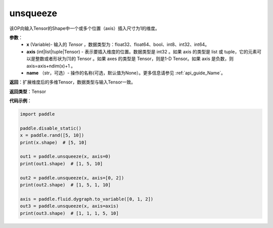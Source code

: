 .. _cn_api_paddle_tensor_unsqueeze
unsqueeze
-------------------------------

.. py:function:: paddle.tensor.unsqueeze(x, axis, name=None)

该OP向输入Tensor的Shape中一个或多个位置（axis）插入尺寸为1的维度。

**参数**：
        - **x** (Variable)- 输入的 `Tensor` ，数据类型为：float32、float64、bool、int8、int32、int64。
        - **axis** (int|list|tuple|Tensor) - 表示要插入维度的位置。数据类型是 int32 。如果 axis 的类型是 list 或 tuple，它的元素可以是整数或者形状为[1]的 Tensor 。如果 axes 的类型是 Tensor，则是1-D Tensor。如果 axis 是负数，则 axis=axis+ndim(x)+1 。
        - **name** （str，可选）- 操作的名称(可选，默认值为None）。更多信息请参见 :ref:`api_guide_Name`。

**返回**：扩展维度后的多维Tensor，数据类型与输入Tensor一致。

**返回类型**：Tensor

**代码示例**：

.. code-block:: python

    import paddle

    paddle.disable_static()
    x = paddle.rand([5, 10])
    print(x.shape)  # [5, 10]
    
    out1 = paddle.unsqueeze(x, axis=0)
    print(out1.shape)  # [1, 5, 10]
    
    out2 = paddle.unsqueeze(x, axis=[0, 2]) 
    print(out2.shape)  # [1, 5, 1, 10]

    axis = paddle.fluid.dygraph.to_variable([0, 1, 2])
    out3 = paddle.unsqueeze(x, axis=axis) 
    print(out3.shape)  # [1, 1, 1, 5, 10]
